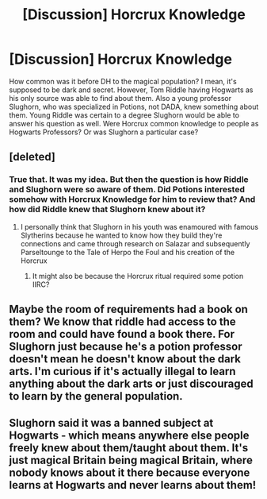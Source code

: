 #+TITLE: [Discussion] Horcrux Knowledge

* [Discussion] Horcrux Knowledge
:PROPERTIES:
:Author: Jon_Riptide
:Score: 8
:DateUnix: 1600458090.0
:DateShort: 2020-Sep-19
:FlairText: Discussion
:END:
How common was it before DH to the magical population? I mean, it's supposed to be dark and secret. However, Tom Riddle having Hogwarts as his only source was able to find about them. Also a young professor Slughorn, who was specialized in Potions, not DADA, knew something about them. Young Riddle was certain to a degree Slughorn would be able to answer his question as well. Were Horcrux common knowledge to people as Hogwarts Professors? Or was Slughorn a particular case?


** [deleted]
:PROPERTIES:
:Score: 11
:DateUnix: 1600461373.0
:DateShort: 2020-Sep-19
:END:

*** True that. It was my idea. But then the question is how Riddle and Slughorn were so aware of them. Did Potions interested somehow with Horcrux Knowledge for him to review that? And how did Riddle knew that Slughorn knew about it?
:PROPERTIES:
:Author: Jon_Riptide
:Score: 5
:DateUnix: 1600462907.0
:DateShort: 2020-Sep-19
:END:

**** I personally think that Slughorn in his youth was enamoured with famous Slytherins because he wanted to know how they build they're connections and came through research on Salazar and subsequently Parseltounge to the Tale of Herpo the Foul and his creation of the Horcrux
:PROPERTIES:
:Author: amkwiesel
:Score: 9
:DateUnix: 1600464224.0
:DateShort: 2020-Sep-19
:END:

***** It might also be because the Horcrux ritual required some potion IIRC?
:PROPERTIES:
:Author: DynMaxBlaze
:Score: 2
:DateUnix: 1600529347.0
:DateShort: 2020-Sep-19
:END:


** Maybe the room of requirements had a book on them? We know that riddle had access to the room and could have found a book there. For Slughorn just because he's a potion professor doesn't mean he doesn't know about the dark arts. I'm curious if it's actually illegal to learn anything about the dark arts or just discouraged to learn by the general population.
:PROPERTIES:
:Author: Glassjoe1337
:Score: 2
:DateUnix: 1600465290.0
:DateShort: 2020-Sep-19
:END:


** Slughorn said it was a banned subject at Hogwarts - which means anywhere else people freely knew about them/taught about them. It's just magical Britain being magical Britain, where nobody knows about it there because everyone learns at Hogwarts and never learns about them!
:PROPERTIES:
:Score: 1
:DateUnix: 1600475868.0
:DateShort: 2020-Sep-19
:END:
